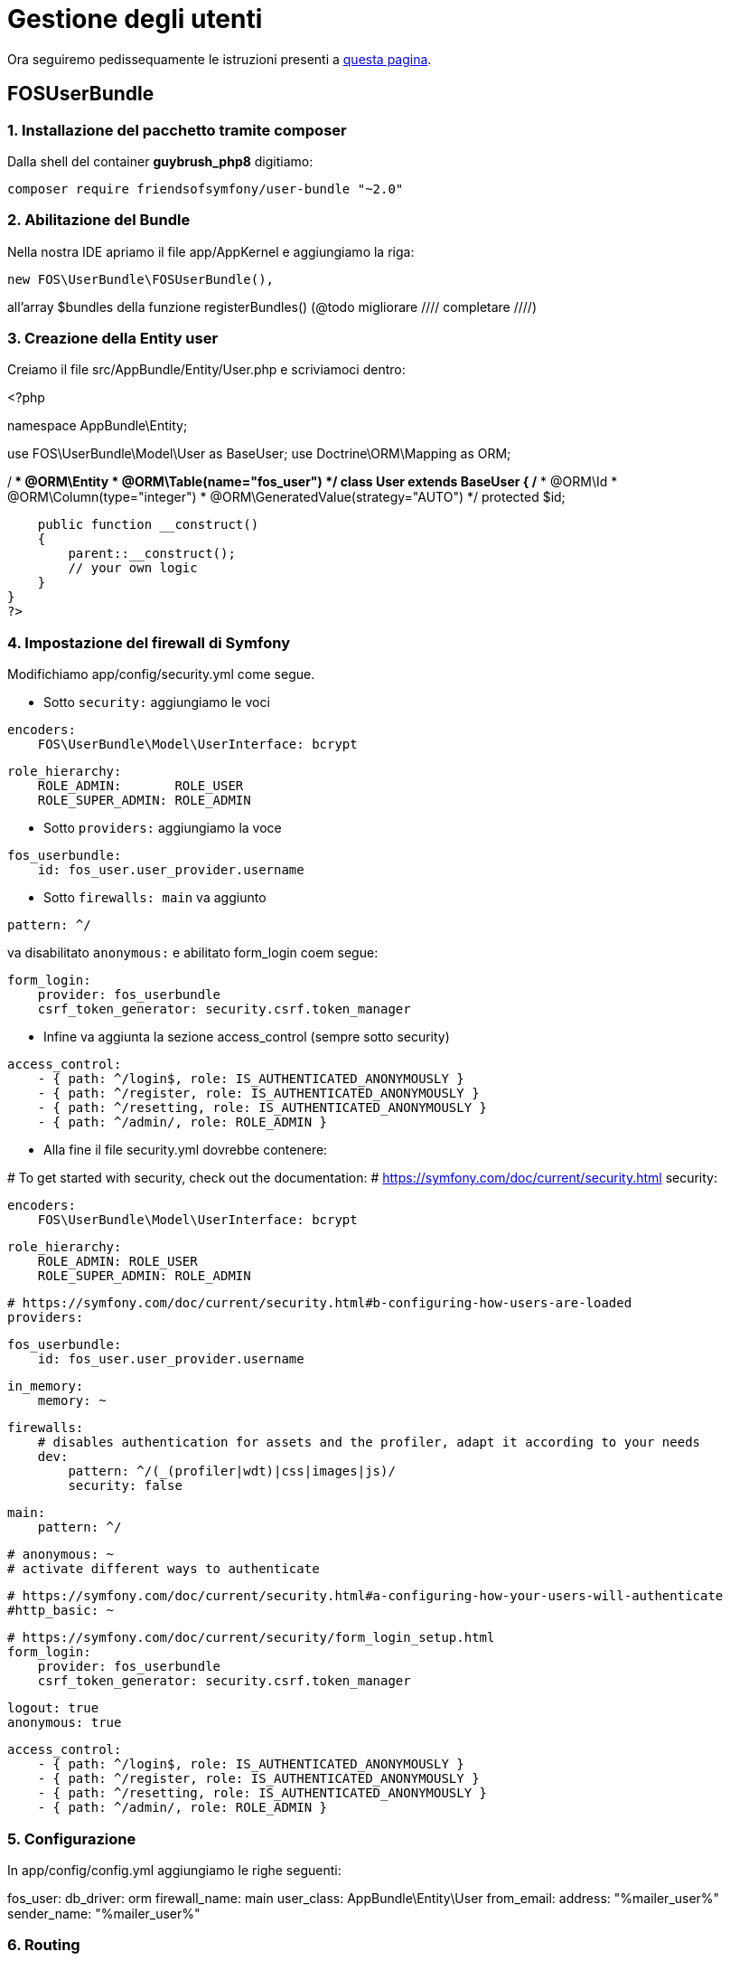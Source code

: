 # Gestione degli utenti

Ora seguiremo pedissequamente le istruzioni presenti a http://symfony.com/doc/master/bundles/FOSUserBundle/index.html[questa pagina].

## FOSUserBundle

### 1. Installazione del pacchetto tramite composer

Dalla shell del container *guybrush_php8* digitiamo:

    composer require friendsofsymfony/user-bundle "~2.0"


### 2. Abilitazione del Bundle

Nella nostra IDE apriamo il file app/AppKernel e aggiungiamo la riga:

[source,php]
====
  new FOS\UserBundle\FOSUserBundle(),
====

all'array $bundles della funzione registerBundles() (@todo migliorare ////
completare
////)


### 3. Creazione della Entity user

Creiamo il file src/AppBundle/Entity/User.php e scriviamoci dentro:

[source,php]
====
<?php
// src/AppBundle/Entity/User.php

namespace AppBundle\Entity;

use FOS\UserBundle\Model\User as BaseUser;
use Doctrine\ORM\Mapping as ORM;

/**
 * @ORM\Entity
 * @ORM\Table(name="fos_user")
 */
class User extends BaseUser
{
    /**
     * @ORM\Id
     * @ORM\Column(type="integer")
     * @ORM\GeneratedValue(strategy="AUTO")
     */
    protected $id;

    public function __construct()
    {
        parent::__construct();
        // your own logic
    }
}
?>
====

### 4. Impostazione del firewall di Symfony

Modifichiamo app/config/security.yml come segue.

* Sotto `security:` aggiungiamo le voci

[source,yaml]
====
    encoders:
        FOS\UserBundle\Model\UserInterface: bcrypt

    role_hierarchy:
        ROLE_ADMIN:       ROLE_USER
        ROLE_SUPER_ADMIN: ROLE_ADMIN
====

* Sotto `providers:` aggiungiamo la voce

[source,yaml]
====
        fos_userbundle:
            id: fos_user.user_provider.username
====

* Sotto `firewalls: main` va aggiunto  

[source,yaml]
====
            pattern: ^/
====
va disabilitato `anonymous:` e abilitato form_login coem segue:
[source,yaml]
====
            form_login:
                provider: fos_userbundle
                csrf_token_generator: security.csrf.token_manager
====

* Infine va aggiunta la sezione access_control (sempre sotto security)

[source,yaml]
====
    access_control:
        - { path: ^/login$, role: IS_AUTHENTICATED_ANONYMOUSLY }
        - { path: ^/register, role: IS_AUTHENTICATED_ANONYMOUSLY }
        - { path: ^/resetting, role: IS_AUTHENTICATED_ANONYMOUSLY }
        - { path: ^/admin/, role: ROLE_ADMIN }

====

* Alla fine il file security.yml dovrebbe contenere:


[source,yaml]
====
# To get started with security, check out the documentation:
# https://symfony.com/doc/current/security.html
security:

    encoders:
        FOS\UserBundle\Model\UserInterface: bcrypt

    role_hierarchy:
        ROLE_ADMIN: ROLE_USER
        ROLE_SUPER_ADMIN: ROLE_ADMIN

    # https://symfony.com/doc/current/security.html#b-configuring-how-users-are-loaded
    providers:

        fos_userbundle:
            id: fos_user.user_provider.username

        in_memory:
            memory: ~

    firewalls:
        # disables authentication for assets and the profiler, adapt it according to your needs
        dev:
            pattern: ^/(_(profiler|wdt)|css|images|js)/
            security: false

        main:
            pattern: ^/

            # anonymous: ~
            # activate different ways to authenticate

            # https://symfony.com/doc/current/security.html#a-configuring-how-your-users-will-authenticate
            #http_basic: ~

            # https://symfony.com/doc/current/security/form_login_setup.html
            form_login:
                provider: fos_userbundle
                csrf_token_generator: security.csrf.token_manager

            logout: true
            anonymous: true

    access_control:
        - { path: ^/login$, role: IS_AUTHENTICATED_ANONYMOUSLY }
        - { path: ^/register, role: IS_AUTHENTICATED_ANONYMOUSLY }
        - { path: ^/resetting, role: IS_AUTHENTICATED_ANONYMOUSLY }
        - { path: ^/admin/, role: ROLE_ADMIN }
====


### 5. Configurazione

In app/config/config.yml aggiungiamo le righe seguenti:

[source,yaml]
====
fos_user:
    db_driver: orm
    firewall_name: main
    user_class: AppBundle\Entity\User
    from_email:
        address: "%mailer_user%"
        sender_name: "%mailer_user%"
====

### 6. Routing

In app/config/routing.yml aggiungiamo le righe seguenti:

[source,yaml]
====
fos_user:
    resource: "@FOSUserBundle/Resources/config/routing/all.xml"
====

Prima di procedere, verifichiamo di aver salvato tutti i file php e yml
coinvolti.

### 7. Aggiornamento del database

Per creare la tabella fos_user (o il valore che abbiamo inserito in ORM\Table)
dalla shell del container *guybrush_php8* diamo il comando:

    php bin/console doctrine:schema:update --force --dump-sql
